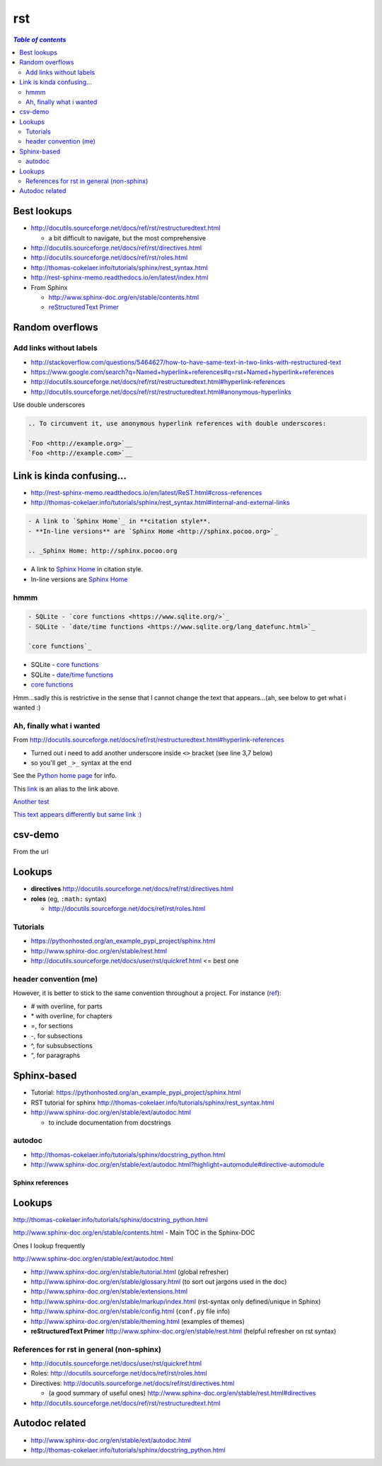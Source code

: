 rst
"""

.. todo:: clean this up!

.. contents:: `Table of contents`
   :depth: 2
   :local:

############
Best lookups
############
- http://docutils.sourceforge.net/docs/ref/rst/restructuredtext.html
  
  - a bit difficult to navigate, but the most comprehensive
- http://docutils.sourceforge.net/docs/ref/rst/directives.html  
- http://docutils.sourceforge.net/docs/ref/rst/roles.html
- http://thomas-cokelaer.info/tutorials/sphinx/rest_syntax.html
- http://rest-sphinx-memo.readthedocs.io/en/latest/index.html
- From Sphinx

  - http://www.sphinx-doc.org/en/stable/contents.html
  - `reStructuredText Primer <http://www.sphinx-doc.org/en/stable/rest.html>`__

################
Random overflows
################

************************
Add links without labels
************************
- http://stackoverflow.com/questions/5464627/how-to-have-same-text-in-two-links-with-restructured-text
- https://www.google.com/search?q=Named+hyperlink+references#q=rst+Named+hyperlink+references
- http://docutils.sourceforge.net/docs/ref/rst/restructuredtext.html#hyperlink-references
- http://docutils.sourceforge.net/docs/ref/rst/restructuredtext.html#anonymous-hyperlinks

Use double underscores

.. code-block:: rst

    .. To circumvent it, use anonymous hyperlink references with double underscores:

    `Foo <http://example.org>`__
    `Foo <http://example.com>`__


##########################
Link is kinda confusing...
##########################
- http://rest-sphinx-memo.readthedocs.io/en/latest/ReST.html#cross-references
- http://thomas-cokelaer.info/tutorials/sphinx/rest_syntax.html#internal-and-external-links

.. code-block:: rst

    - A link to `Sphinx Home`_ in **citation style**.
    - **In-line versions** are `Sphinx Home <http://sphinx.pocoo.org>`_

    .. _Sphinx Home: http://sphinx.pocoo.org

- A link to `Sphinx Home`_ in citation style.
- In-line versions are `Sphinx Home <http://sphinx.pocoo.org>`_

.. _Sphinx Home: http://sphinx.pocoo.org

****
hmmm
****
.. code-block:: rst

    - SQLite - `core functions <https://www.sqlite.org/>`_
    - SQLite - `date/time functions <https://www.sqlite.org/lang_datefunc.html>`_

    `core functions`_

- SQLite - `core functions <https://www.sqlite.org/>`_
- SQLite - `date/time functions <https://www.sqlite.org/lang_datefunc.html>`_

-  `core functions`_

Hmm...sadly this is restrictive in the sense that I cannot change the
text that appears...(ah, see below to get what i wanted :)

*************************
Ah, finally what i wanted
*************************
From http://docutils.sourceforge.net/docs/ref/rst/restructuredtext.html#hyperlink-references

- Turned out i need to add another underscore inside ``<>`` bracket (see line 3,7 below)
- so you'll get ``_>_`` syntax at the end

.. code-block:: rst
    :linenos:
    :emphasize-lines: 3,7

    See the `Python home page <http://www.python.org>`_ for info.

    This `link <Python home page_>`_ is an alias to the link above.

    `Another test <http://www.sphinx-doc.org/en/stable/markup/inline.html>`_

    `This text appears differently but same link :) <Another test_>`_

See the `Python home page <http://www.python.org>`_ for info.

This `link <Python home page_>`_ is an alias to the link above.

`Another test <http://www.sphinx-doc.org/en/stable/markup/inline.html>`_

`This text appears differently but same link :) <Another test_>`_

########
csv-demo
########
From the url

.. http://docutils.sourceforge.net/docs/ref/rst/directives.html#id4        
.. csv-table::
    :header-rows: 1
    :url: https://raw.githubusercontent.com/mwaskom/seaborn-data/master/car_crashes.csv


#######
Lookups
#######
- **directives** http://docutils.sourceforge.net/docs/ref/rst/directives.html
- **roles** (eg, ``:math:`` syntax)
  
  - http://docutils.sourceforge.net/docs/ref/rst/roles.html

*********
Tutorials
*********
- https://pythonhosted.org/an_example_pypi_project/sphinx.html
- http://www.sphinx-doc.org/en/stable/rest.html
- http://docutils.sourceforge.net/docs/user/rst/quickref.html <= best one

**********************
header convention (me)
**********************
However, it is better to stick to the same convention throughout a project. For instance (`ref <http://thomas-cokelaer.info/tutorials/sphinx/rest_syntax.html#headings>`_):

- # with overline, for parts
- \* with overline, for chapters
- =, for sections
- -, for subsections
- ^, for subsubsections
- “, for paragraphs


############
Sphinx-based
############
- Tutorial: https://pythonhosted.org/an_example_pypi_project/sphinx.html
- RST tutorial for sphinx http://thomas-cokelaer.info/tutorials/sphinx/rest_syntax.html
- http://www.sphinx-doc.org/en/stable/ext/autodoc.html
  
  - to include documentation from docstrings

*******
autodoc
*******
- http://thomas-cokelaer.info/tutorials/sphinx/docstring_python.html
- http://www.sphinx-doc.org/en/stable/ext/autodoc.html?highlight=automodule#directive-automodule


Sphinx references
^^^^^^^^^^^^^^^^^
#######
Lookups
#######
http://thomas-cokelaer.info/tutorials/sphinx/docstring_python.html

http://www.sphinx-doc.org/en/stable/contents.html - Main TOC in the Sphinx-DOC

Ones I lookup frequently

http://www.sphinx-doc.org/en/stable/ext/autodoc.html

- http://www.sphinx-doc.org/en/stable/tutorial.html (global refresher)
- http://www.sphinx-doc.org/en/stable/glossary.html (to sort out jargons used in the doc)
- http://www.sphinx-doc.org/en/stable/extensions.html
- http://www.sphinx-doc.org/en/stable/markup/index.html (rst-syntax only defined/unique in Sphinx)
- http://www.sphinx-doc.org/en/stable/config.html (``conf.py`` file info)
- http://www.sphinx-doc.org/en/stable/theming.html (examples of themes)
- **reStructuredText Primer** http://www.sphinx-doc.org/en/stable/rest.html (helpful refresher on rst syntax)

******************************************
References for rst in general (non-sphinx)
******************************************
- http://docutils.sourceforge.net/docs/user/rst/quickref.html
- Roles: http://docutils.sourceforge.net/docs/ref/rst/roles.html
- Directives: http://docutils.sourceforge.net/docs/ref/rst/directives.html

  - (a good summary of useful ones) http://www.sphinx-doc.org/en/stable/rest.html#directives
- http://docutils.sourceforge.net/docs/ref/rst/restructuredtext.html

###############
Autodoc related
###############
- http://www.sphinx-doc.org/en/stable/ext/autodoc.html
- http://thomas-cokelaer.info/tutorials/sphinx/docstring_python.html